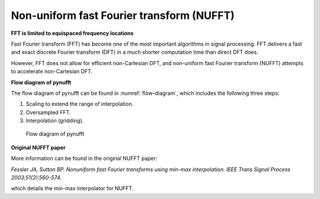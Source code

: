 Non-uniform fast Fourier transform (NUFFT)
==========================================

**FFT is limited to equispaced frequency locations**

Fast Fourier transform (FFT) has become one of the most important algorithms in signal processing. FFT delivers a fast and exact discrete Fourier transform (DFT) in a much shorter computation time than direct DFT does. 

However, FFT does not allow for efficient non-Cartesian DFT, and non-uniform fast Fourier transform (NUFFT) attempts to accelerate non-Cartesian DFT.

..
   DFT for off-grid points requires a complexity of :math:`O(MN)` 
   
   On the contrary, DFT allows for any frequency locations. 
    
   Thus, the frequency componets at off-grid locations must resort to the costy DFT. 
   
   Given a length :math:`N` time series, the complexity of DFT for :math:`M` frequency locations is :math:`O(MN)`.
   
   DFT could become very slow when :math:`M >> N`.   
   
   **Non-uniform fast Fourier transform (NUFFT)**
   
   NUFFT attempts to efficiently compute the amplitude at :math:`M` non-uniform frequency locations.  
   
   The basic idea of NUFFT is to combine FFT and interpolation.
   
   :math:`O(NlogN + MJ)` 


**Flow diagram of pynufft**

The flow diagram of pynufft can be found in :numref:`flow-diagram`, which includes the following three steps:

1. Scaling to extend the range of interpolation.

2. Oversampled FFT.

3. Interpolation (gridding). 


.. _flow-diagram:

.. figure:: ../figure/flow_diagram.png
   :width: 30%

   Flow diagram of pynufft

**Original NUFFT paper**
   
More information can be found in the original NUFFT paper:

*Fessler JA, Sutton BP. Nonuniform fast Fourier transforms using min-max interpolation. IEEE Trans Signal Process 2003;51(2):560-574.*

which details the min-max interpolator for NUFFT. 